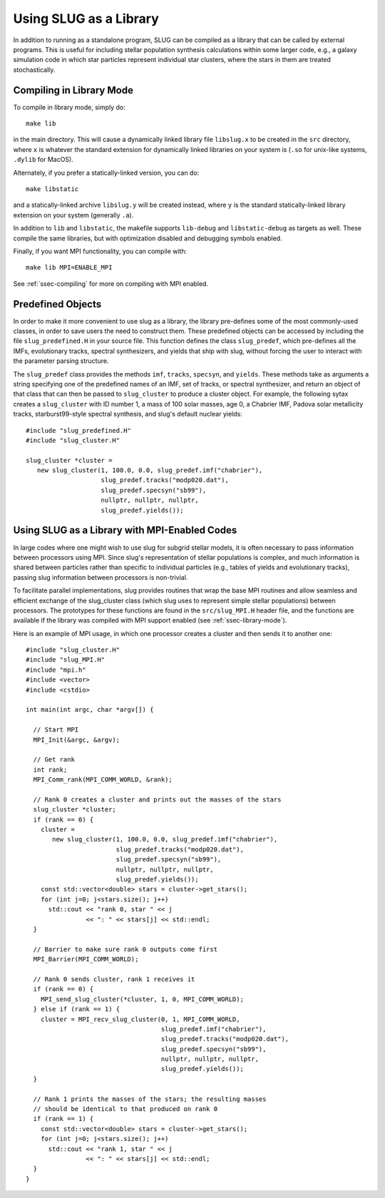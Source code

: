 .. highlight:: rest
	       
.. _sec-library-mode:

Using SLUG as a Library
=======================

In addition to running as a standalone program, SLUG can be
compiled as a library that can be called by external programs. This is
useful for including stellar population synthesis calculations within
some larger code, e.g., a galaxy simulation code in which star
particles represent individual star clusters, where the stars in them
are treated stochastically. 

.. _ssec-library-mode:

Compiling in Library Mode
-------------------------

To compile in library mode, simply do::

  make lib

in the main directory. This will cause a dynamically linked library
file ``libslug.x`` to be created in the ``src`` directory, where ``x``
is whatever the standard extension for dynamically linked libraries on
your system is (``.so`` for unix-like systems, ``.dylib`` for MacOS).

Alternately, if you prefer a statically-linked version, you can do::

  make libstatic

and a statically-linked archive ``libslug.y`` will be created instead,
where ``y`` is the standard statically-linked library extension on
your system (generally ``.a``).

In addition to ``lib`` and ``libstatic``, the makefile supports
``lib-debug`` and ``libstatic-debug`` as targets as well. These
compile the same libraries, but with optimization disabled and
debugging symbols enabled.

Finally, if you want MPI functionality, you can compile with::

  make lib MPI=ENABLE_MPI

See :ref:`ssec-compiling` for more on compiling with MPI enabled.


.. _ssec-predefined-objects:

Predefined Objects
------------------

In order to make it more convenient to use slug as a library, the
library pre-defines some of the most commonly-used classes, in order
to save users the need to construct them. These predefined objects can
be accessed by including the file ``slug_predefined.H`` in your source
file. This function defines the class ``slug_predef``, which
pre-defines all the IMFs, evolutionary tracks, spectral synthesizers,
and yields that ship with slug, without forcing the user to interact
with the parameter parsing structure.

The ``slug_predef`` class provides the methods ``imf``, ``tracks``,
``specsyn``, and ``yields``. These methods take as arguments a string
specifying one of the predefined names of an IMF, set of tracks, or
spectral synthesizer, and return an object of that class that can then
be passed to ``slug_cluster`` to produce a cluster object. For
example, the following sytax creates a ``slug_cluster`` with ID number
1, a mass of 100 solar masses, age 0, a Chabrier IMF, Padova solar
metallicity tracks, starburst99-style spectral synthesis, and slug's
default nuclear yields::

  #include "slug_predefined.H"
  #include "slug_cluster.H"
  
  slug_cluster *cluster =
     new slug_cluster(1, 100.0, 0.0, slug_predef.imf("chabrier"),
                      slug_predef.tracks("modp020.dat"),
		      slug_predef.specsyn("sb99"),
		      nullptr, nullptr, nullptr,
		      slug_predef.yields());

.. _ssec-mpi-support:

Using SLUG as a Library with MPI-Enabled Codes
----------------------------------------------

In large codes where one might wish to use slug for subgrid stellar
models, it is often necessary to pass information between processors
using MPI. Since slug's representation of stellar populations is
complex, and much information is shared between particles rather than
specific to individual particles (e.g., tables of yields and
evolutionary tracks), passing slug information between processors is
non-trivial.

To facilitate parallel implementations, slug provides routines that
wrap the base MPI routines and allow seamless and efficient exchange
of the slug_cluster class (which slug uses to represent simple stellar
populations) between processors. The prototypes for these functions
are found in the ``src/slug_MPI.H`` header file, and the functions are
available if the library was compiled with MPI support enabled (see
:ref:`ssec-library-mode`).

Here is an example of MPI usage, in which one processor creates a
cluster and then sends it to another one::

  #include "slug_cluster.H"
  #include "slug_MPI.H"
  #include "mpi.h"
  #include <vector>
  #include <cstdio>

  int main(int argc, char *argv[]) {

    // Start MPI
    MPI_Init(&argc, &argv);

    // Get rank
    int rank;
    MPI_Comm_rank(MPI_COMM_WORLD, &rank);

    // Rank 0 creates a cluster and prints out the masses of the stars
    slug_cluster *cluster;
    if (rank == 0) {
      cluster =
         new slug_cluster(1, 100.0, 0.0, slug_predef.imf("chabrier"),
                          slug_predef.tracks("modp020.dat"),
	    	          slug_predef.specsyn("sb99"),
		          nullptr, nullptr, nullptr,
		          slug_predef.yields());
      const std::vector<double> stars = cluster->get_stars();
      for (int j=0; j<stars.size(); j++)
	std::cout << "rank 0, star " << j
		  << ": " << stars[j] << std::endl;
    }
    
    // Barrier to make sure rank 0 outputs come first
    MPI_Barrier(MPI_COMM_WORLD);

    // Rank 0 sends cluster, rank 1 receives it
    if (rank == 0) {
      MPI_send_slug_cluster(*cluster, 1, 0, MPI_COMM_WORLD);
    } else if (rank == 1) {
      cluster = MPI_recv_slug_cluster(0, 1, MPI_COMM_WORLD,
                                      slug_predef.imf("chabrier"),
                                      slug_predef.tracks("modp020.dat"),
	    	                      slug_predef.specsyn("sb99"),
		                      nullptr, nullptr, nullptr,
		                      slug_predef.yields());
    }

    // Rank 1 prints the masses of the stars; the resulting masses
    // should be identical to that produced on rank 0
    if (rank == 1) {
      const std::vector<double> stars = cluster->get_stars();
      for (int j=0; j<stars.size(); j++)
	std::cout << "rank 1, star " << j
		  << ": " << stars[j] << std::endl;
    }
  }

